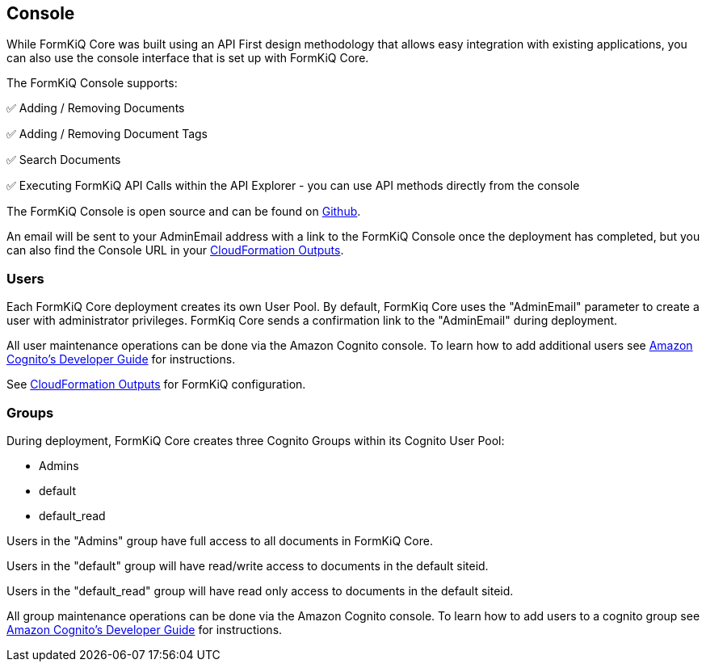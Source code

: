 Console
-------

While FormKiQ Core was built using an API First design methodology that allows easy integration with existing applications, you can also use the console interface that is set up with FormKiQ Core.

The FormKiQ Console supports:

✅ Adding / Removing Documents

✅ Adding / Removing Document Tags

✅ Search Documents

✅ Executing FormKiQ API Calls within the API Explorer - you can use API methods directly from the console

The FormKiQ Console is open source and can be found on https://github.com/formkiq/formkiq-console[Github].

An email will be sent to your AdminEmail address with a link to the FormKiQ Console once the deployment has completed, but you can also find the Console URL in your link:#_outputs[CloudFormation Outputs].

### Users

Each FormKiQ Core deployment creates its own User Pool. By default, FormKiq Core uses the "AdminEmail" parameter to create a user with administrator privileges. FormKiq Core sends a confirmation link to the "AdminEmail" during deployment.

All user maintenance operations can be done via the Amazon Cognito console. To learn how to add additional users see https://docs.aws.amazon.com/cognito/latest/developerguide/managing-users.html[Amazon Cognito's Developer Guide] for instructions.

See link:#_outputs[CloudFormation Outputs] for FormKiQ configuration.

### Groups

During deployment, FormKiQ Core creates three Cognito Groups within its Cognito User Pool:

- Admins
- default
- default_read

Users in the "Admins" group have full access to all documents in FormKiQ Core.

Users in the "default" group will have read/write access to documents in the default siteid.

Users in the "default_read" group will have read only access to documents in the default siteid.

All group maintenance operations can be done via the Amazon Cognito console. To learn how to add users to a cognito group see https://docs.aws.amazon.com/cognito/latest/developerguide/cognito-user-pools-user-groups.html[Amazon Cognito's Developer Guide] for instructions.